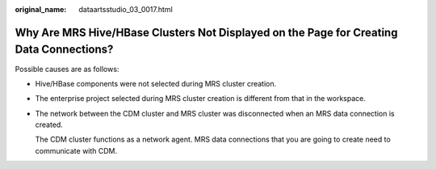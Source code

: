:original_name: dataartsstudio_03_0017.html

.. _dataartsstudio_03_0017:

Why Are MRS Hive/HBase Clusters Not Displayed on the Page for Creating Data Connections?
========================================================================================

Possible causes are as follows:

-  Hive/HBase components were not selected during MRS cluster creation.

-  The enterprise project selected during MRS cluster creation is different from that in the workspace.

-  The network between the CDM cluster and MRS cluster was disconnected when an MRS data connection is created.

   The CDM cluster functions as a network agent. MRS data connections that you are going to create need to communicate with CDM.
